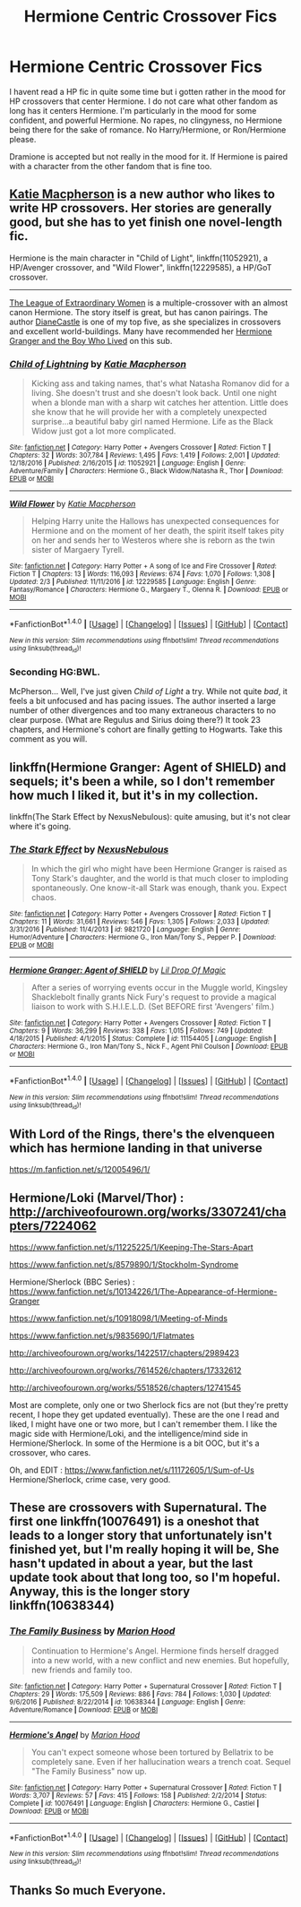 #+TITLE: Hermione Centric Crossover Fics

* Hermione Centric Crossover Fics
:PROPERTIES:
:Author: LIZZY_G127
:Score: 4
:DateUnix: 1486625745.0
:DateShort: 2017-Feb-09
:FlairText: Request
:END:
I havent read a HP fic in quite some time but i gotten rather in the mood for HP crossovers that center Hermione. I do not care what other fandom as long has it centers Hermione. I'm particularly in the mood for some confident, and powerful Hermione. No rapes, no clingyness, no Hermione being there for the sake of romance. No Harry/Hermione, or Ron/Hermione please.

Dramione is accepted but not really in the mood for it. If Hermione is paired with a character from the other fandom that is fine too.


** [[https://www.fanfiction.net/u/6055799/Katie-Macpherson][Katie Macpherson]] is a new author who likes to write HP crossovers. Her stories are generally good, but she has to yet finish one novel-length fic.

Hermione is the main character in "Child of Light", linkffn(11052921), a HP/Avenger crossover, and "Wild Flower", linkffn(12229585), a HP/GoT crossover.

--------------

[[https://www.tthfanfic.org/Story-26436/DianeCastle+The+League+of+Extraordinary+Women.htm][The League of Extraordinary Women]] is a multiple-crossover with an almost canon Hermione. The story itself is great, but has canon pairings. The author [[https://www.tthfanfic.org/AuthorStories-22082/DianeCastle.htm][DianeCastle]] is one of my top five, as she specializes in crossovers and excellent world-buildings. Many have recommended her [[https://www.tthfanfic.org/Story-30822/DianeCastle+Hermione+Granger+and+the+Boy+Who+Lived.htm][Hermione Granger and the Boy Who Lived]] on this sub.
:PROPERTIES:
:Author: InquisitorCOC
:Score: 3
:DateUnix: 1486656375.0
:DateShort: 2017-Feb-09
:END:

*** [[http://www.fanfiction.net/s/11052921/1/][*/Child of Lightning/*]] by [[https://www.fanfiction.net/u/6055799/Katie-Macpherson][/Katie Macpherson/]]

#+begin_quote
  Kicking ass and taking names, that's what Natasha Romanov did for a living. She doesn't trust and she doesn't look back. Until one night when a blonde man with a sharp wit catches her attention. Little does she know that he will provide her with a completely unexpected surprise...a beautiful baby girl named Hermione. Life as the Black Widow just got a lot more complicated.
#+end_quote

^{/Site/: [[http://www.fanfiction.net/][fanfiction.net]] *|* /Category/: Harry Potter + Avengers Crossover *|* /Rated/: Fiction T *|* /Chapters/: 32 *|* /Words/: 307,784 *|* /Reviews/: 1,495 *|* /Favs/: 1,419 *|* /Follows/: 2,001 *|* /Updated/: 12/18/2016 *|* /Published/: 2/16/2015 *|* /id/: 11052921 *|* /Language/: English *|* /Genre/: Adventure/Family *|* /Characters/: Hermione G., Black Widow/Natasha R., Thor *|* /Download/: [[http://www.ff2ebook.com/old/ffn-bot/index.php?id=11052921&source=ff&filetype=epub][EPUB]] or [[http://www.ff2ebook.com/old/ffn-bot/index.php?id=11052921&source=ff&filetype=mobi][MOBI]]}

--------------

[[http://www.fanfiction.net/s/12229585/1/][*/Wild Flower/*]] by [[https://www.fanfiction.net/u/6055799/Katie-Macpherson][/Katie Macpherson/]]

#+begin_quote
  Helping Harry unite the Hallows has unexpected consequences for Hermione and on the moment of her death, the spirit itself takes pity on her and sends her to Westeros where she is reborn as the twin sister of Margaery Tyrell.
#+end_quote

^{/Site/: [[http://www.fanfiction.net/][fanfiction.net]] *|* /Category/: Harry Potter + A song of Ice and Fire Crossover *|* /Rated/: Fiction T *|* /Chapters/: 13 *|* /Words/: 116,093 *|* /Reviews/: 674 *|* /Favs/: 1,070 *|* /Follows/: 1,308 *|* /Updated/: 2/3 *|* /Published/: 11/11/2016 *|* /id/: 12229585 *|* /Language/: English *|* /Genre/: Fantasy/Romance *|* /Characters/: Hermione G., Margaery T., Olenna R. *|* /Download/: [[http://www.ff2ebook.com/old/ffn-bot/index.php?id=12229585&source=ff&filetype=epub][EPUB]] or [[http://www.ff2ebook.com/old/ffn-bot/index.php?id=12229585&source=ff&filetype=mobi][MOBI]]}

--------------

*FanfictionBot*^{1.4.0} *|* [[[https://github.com/tusing/reddit-ffn-bot/wiki/Usage][Usage]]] | [[[https://github.com/tusing/reddit-ffn-bot/wiki/Changelog][Changelog]]] | [[[https://github.com/tusing/reddit-ffn-bot/issues/][Issues]]] | [[[https://github.com/tusing/reddit-ffn-bot/][GitHub]]] | [[[https://www.reddit.com/message/compose?to=tusing][Contact]]]

^{/New in this version: Slim recommendations using/ ffnbot!slim! /Thread recommendations using/ linksub(thread_id)!}
:PROPERTIES:
:Author: FanfictionBot
:Score: 1
:DateUnix: 1486656412.0
:DateShort: 2017-Feb-09
:END:


*** Seconding HG:BWL.

McPherson... Well, I've just given /Child of Light/ a try. While not quite /bad/, it feels a bit unfocused and has pacing issues. The author inserted a large number of other divergences and too many extraneous characters to no clear purpose. (What are Regulus and Sirius doing there?) It took 23 chapters, and Hermione's cohort are finally getting to Hogwarts. Take this comment as you will.
:PROPERTIES:
:Author: turbinicarpus
:Score: 1
:DateUnix: 1486698535.0
:DateShort: 2017-Feb-10
:END:


** linkffn(Hermione Granger: Agent of SHIELD) and sequels; it's been a while, so I don't remember how much I liked it, but it's in my collection.

linkffn(The Stark Effect by NexusNebulous): quite amusing, but it's not clear where it's going.
:PROPERTIES:
:Author: turbinicarpus
:Score: 3
:DateUnix: 1486685335.0
:DateShort: 2017-Feb-10
:END:

*** [[http://www.fanfiction.net/s/9821720/1/][*/The Stark Effect/*]] by [[https://www.fanfiction.net/u/2306880/NexusNebulous][/NexusNebulous/]]

#+begin_quote
  In which the girl who might have been Hermione Granger is raised as Tony Stark's daughter, and the world is that much closer to imploding spontaneously. One know-it-all Stark was enough, thank you. Expect chaos.
#+end_quote

^{/Site/: [[http://www.fanfiction.net/][fanfiction.net]] *|* /Category/: Harry Potter + Avengers Crossover *|* /Rated/: Fiction T *|* /Chapters/: 11 *|* /Words/: 31,661 *|* /Reviews/: 546 *|* /Favs/: 1,305 *|* /Follows/: 2,033 *|* /Updated/: 3/31/2016 *|* /Published/: 11/4/2013 *|* /id/: 9821720 *|* /Language/: English *|* /Genre/: Humor/Adventure *|* /Characters/: Hermione G., Iron Man/Tony S., Pepper P. *|* /Download/: [[http://www.ff2ebook.com/old/ffn-bot/index.php?id=9821720&source=ff&filetype=epub][EPUB]] or [[http://www.ff2ebook.com/old/ffn-bot/index.php?id=9821720&source=ff&filetype=mobi][MOBI]]}

--------------

[[http://www.fanfiction.net/s/11154405/1/][*/Hermione Granger: Agent of SHIELD/*]] by [[https://www.fanfiction.net/u/429239/Lil-Drop-Of-Magic][/Lil Drop Of Magic/]]

#+begin_quote
  After a series of worrying events occur in the Muggle world, Kingsley Shacklebolt finally grants Nick Fury's request to provide a magical liaison to work with S.H.I.E.L.D. (Set BEFORE first 'Avengers' film.)
#+end_quote

^{/Site/: [[http://www.fanfiction.net/][fanfiction.net]] *|* /Category/: Harry Potter + Avengers Crossover *|* /Rated/: Fiction T *|* /Chapters/: 9 *|* /Words/: 36,299 *|* /Reviews/: 338 *|* /Favs/: 1,015 *|* /Follows/: 749 *|* /Updated/: 4/18/2015 *|* /Published/: 4/1/2015 *|* /Status/: Complete *|* /id/: 11154405 *|* /Language/: English *|* /Characters/: Hermione G., Iron Man/Tony S., Nick F., Agent Phil Coulson *|* /Download/: [[http://www.ff2ebook.com/old/ffn-bot/index.php?id=11154405&source=ff&filetype=epub][EPUB]] or [[http://www.ff2ebook.com/old/ffn-bot/index.php?id=11154405&source=ff&filetype=mobi][MOBI]]}

--------------

*FanfictionBot*^{1.4.0} *|* [[[https://github.com/tusing/reddit-ffn-bot/wiki/Usage][Usage]]] | [[[https://github.com/tusing/reddit-ffn-bot/wiki/Changelog][Changelog]]] | [[[https://github.com/tusing/reddit-ffn-bot/issues/][Issues]]] | [[[https://github.com/tusing/reddit-ffn-bot/][GitHub]]] | [[[https://www.reddit.com/message/compose?to=tusing][Contact]]]

^{/New in this version: Slim recommendations using/ ffnbot!slim! /Thread recommendations using/ linksub(thread_id)!}
:PROPERTIES:
:Author: FanfictionBot
:Score: 1
:DateUnix: 1486685362.0
:DateShort: 2017-Feb-10
:END:


** With Lord of the Rings, there's the elvenqueen which has hermione landing in that universe

[[https://m.fanfiction.net/s/12005496/1/]]
:PROPERTIES:
:Author: walaska
:Score: 2
:DateUnix: 1486650254.0
:DateShort: 2017-Feb-09
:END:


** Hermione/Loki (Marvel/Thor) : [[http://archiveofourown.org/works/3307241/chapters/7224062]]

[[https://www.fanfiction.net/s/11225225/1/Keeping-The-Stars-Apart]]

[[https://www.fanfiction.net/s/8579890/1/Stockholm-Syndrome]]

Hermione/Sherlock (BBC Series) : [[https://www.fanfiction.net/s/10134226/1/The-Appearance-of-Hermione-Granger]]

[[https://www.fanfiction.net/s/10918098/1/Meeting-of-Minds]]

[[https://www.fanfiction.net/s/9835690/1/Flatmates]]

[[http://archiveofourown.org/works/1422517/chapters/2989423]]

[[http://archiveofourown.org/works/7614526/chapters/17332612]]

[[http://archiveofourown.org/works/5518526/chapters/12741545]]

Most are complete, only one or two Sherlock fics are not (but they're pretty recent, I hope they get updated eventually). These are the one I read and liked, I might have one or two more, but I can't remember them. I like the magic side with Hermione/Loki, and the intelligence/mind side in Hermione/Sherlock. In some of the Hermione is a bit OOC, but it's a crossover, who cares.

Oh, and EDIT : [[https://www.fanfiction.net/s/11172605/1/Sum-of-Us]] Hermione/Sherlock, crime case, very good.
:PROPERTIES:
:Author: Haelx
:Score: 2
:DateUnix: 1486685145.0
:DateShort: 2017-Feb-10
:END:


** These are crossovers with Supernatural. The first one linkffn(10076491) is a oneshot that leads to a longer story that unfortunately isn't finished yet, but I'm really hoping it will be, She hasn't updated in about a year, but the last update took about that long too, so I'm hopeful. Anyway, this is the longer story linkffn(10638344)
:PROPERTIES:
:Author: littlemisjiff
:Score: 1
:DateUnix: 1486641531.0
:DateShort: 2017-Feb-09
:END:

*** [[http://www.fanfiction.net/s/10638344/1/][*/The Family Business/*]] by [[https://www.fanfiction.net/u/4616218/Marion-Hood][/Marion Hood/]]

#+begin_quote
  Continuation to Hermione's Angel. Hermione finds herself dragged into a new world, with a new conflict and new enemies. But hopefully, new friends and family too.
#+end_quote

^{/Site/: [[http://www.fanfiction.net/][fanfiction.net]] *|* /Category/: Harry Potter + Supernatural Crossover *|* /Rated/: Fiction T *|* /Chapters/: 29 *|* /Words/: 175,509 *|* /Reviews/: 886 *|* /Favs/: 784 *|* /Follows/: 1,030 *|* /Updated/: 9/6/2016 *|* /Published/: 8/22/2014 *|* /id/: 10638344 *|* /Language/: English *|* /Genre/: Adventure/Romance *|* /Download/: [[http://www.ff2ebook.com/old/ffn-bot/index.php?id=10638344&source=ff&filetype=epub][EPUB]] or [[http://www.ff2ebook.com/old/ffn-bot/index.php?id=10638344&source=ff&filetype=mobi][MOBI]]}

--------------

[[http://www.fanfiction.net/s/10076491/1/][*/Hermione's Angel/*]] by [[https://www.fanfiction.net/u/4616218/Marion-Hood][/Marion Hood/]]

#+begin_quote
  You can't expect someone whose been tortured by Bellatrix to be completely sane. Even if her hallucination wears a trench coat. Sequel "The Family Business" now up.
#+end_quote

^{/Site/: [[http://www.fanfiction.net/][fanfiction.net]] *|* /Category/: Harry Potter + Supernatural Crossover *|* /Rated/: Fiction T *|* /Words/: 3,707 *|* /Reviews/: 57 *|* /Favs/: 415 *|* /Follows/: 158 *|* /Published/: 2/2/2014 *|* /Status/: Complete *|* /id/: 10076491 *|* /Language/: English *|* /Characters/: Hermione G., Castiel *|* /Download/: [[http://www.ff2ebook.com/old/ffn-bot/index.php?id=10076491&source=ff&filetype=epub][EPUB]] or [[http://www.ff2ebook.com/old/ffn-bot/index.php?id=10076491&source=ff&filetype=mobi][MOBI]]}

--------------

*FanfictionBot*^{1.4.0} *|* [[[https://github.com/tusing/reddit-ffn-bot/wiki/Usage][Usage]]] | [[[https://github.com/tusing/reddit-ffn-bot/wiki/Changelog][Changelog]]] | [[[https://github.com/tusing/reddit-ffn-bot/issues/][Issues]]] | [[[https://github.com/tusing/reddit-ffn-bot/][GitHub]]] | [[[https://www.reddit.com/message/compose?to=tusing][Contact]]]

^{/New in this version: Slim recommendations using/ ffnbot!slim! /Thread recommendations using/ linksub(thread_id)!}
:PROPERTIES:
:Author: FanfictionBot
:Score: 1
:DateUnix: 1486641572.0
:DateShort: 2017-Feb-09
:END:


** Thanks So much Everyone.
:PROPERTIES:
:Author: LIZZY_G127
:Score: 1
:DateUnix: 1487961575.0
:DateShort: 2017-Feb-24
:END:
